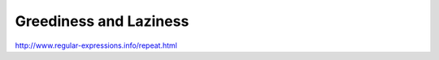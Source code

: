 ***********************
Greediness and Laziness
***********************




http://www.regular-expressions.info/repeat.html
